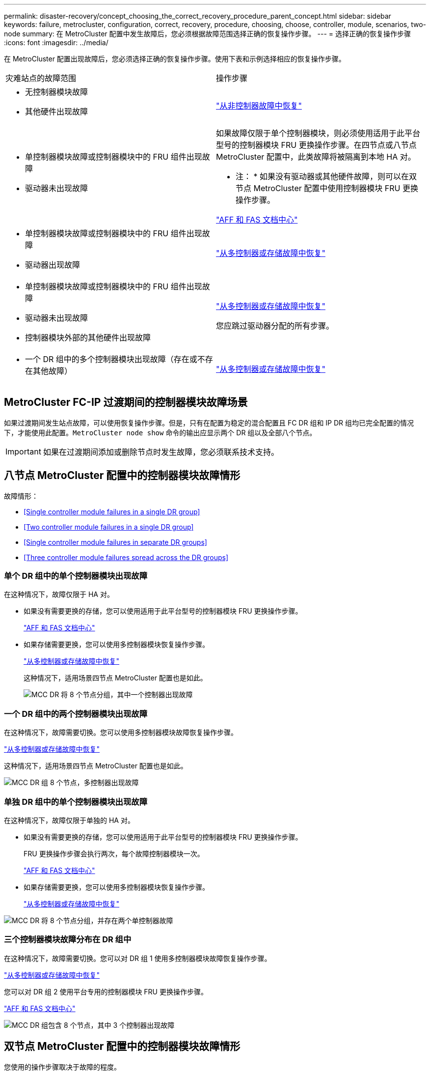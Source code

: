 ---
permalink: disaster-recovery/concept_choosing_the_correct_recovery_procedure_parent_concept.html 
sidebar: sidebar 
keywords: failure, metrocluster, configuration, correct, recovery, procedure, choosing, choose, controller, module, scenarios, two-node 
summary: 在 MetroCluster 配置中发生故障后，您必须根据故障范围选择正确的恢复操作步骤。 
---
= 选择正确的恢复操作步骤
:icons: font
:imagesdir: ../media/


[role="lead"]
在 MetroCluster 配置出现故障后，您必须选择正确的恢复操作步骤。使用下表和示例选择相应的恢复操作步骤。

|===


| 灾难站点的故障范围 | 操作步骤 


 a| 
* 无控制器模块故障
* 其他硬件出现故障

 a| 
link:task_recover_from_a_non_controller_failure_mcc_dr.html["从非控制器故障中恢复"]



 a| 
* 单控制器模块故障或控制器模块中的 FRU 组件出现故障
* 驱动器未出现故障

 a| 
如果故障仅限于单个控制器模块，则必须使用适用于此平台型号的控制器模块 FRU 更换操作步骤。在四节点或八节点 MetroCluster 配置中，此类故障将被隔离到本地 HA 对。

* 注： * 如果没有驱动器或其他硬件故障，则可以在双节点 MetroCluster 配置中使用控制器模块 FRU 更换操作步骤。

https://docs.netapp.com/platstor/index.jsp["AFF 和 FAS 文档中心"]



 a| 
* 单控制器模块故障或控制器模块中的 FRU 组件出现故障
* 驱动器出现故障

 a| 
link:task_recover_from_a_multi_controller_and_or_storage_failure.html["从多控制器或存储故障中恢复"]



 a| 
* 单控制器模块故障或控制器模块中的 FRU 组件出现故障
* 驱动器未出现故障
* 控制器模块外部的其他硬件出现故障

 a| 
link:task_recover_from_a_multi_controller_and_or_storage_failure.html["从多控制器或存储故障中恢复"]

您应跳过驱动器分配的所有步骤。



 a| 
* 一个 DR 组中的多个控制器模块出现故障（存在或不存在其他故障）

 a| 
link:task_recover_from_a_multi_controller_and_or_storage_failure.html["从多控制器或存储故障中恢复"]

|===


== MetroCluster FC-IP 过渡期间的控制器模块故障场景

如果过渡期间发生站点故障，可以使用恢复操作步骤。但是，只有在配置为稳定的混合配置且 FC DR 组和 IP DR 组均已完全配置的情况下，才能使用此配置。`MetroCluster node show` 命令的输出应显示两个 DR 组以及全部八个节点。


IMPORTANT: 如果在过渡期间添加或删除节点时发生故障，您必须联系技术支持。



== 八节点 MetroCluster 配置中的控制器模块故障情形

故障情形：

* <<Single controller module failures in a single DR group>>
* <<Two controller module failures in a single DR group>>
* <<Single controller module failures in separate DR groups>>
* <<Three controller module failures spread across the DR groups>>




=== 单个 DR 组中的单个控制器模块出现故障

在这种情况下，故障仅限于 HA 对。

* 如果没有需要更换的存储，您可以使用适用于此平台型号的控制器模块 FRU 更换操作步骤。
+
https://docs.netapp.com/platstor/index.jsp["AFF 和 FAS 文档中心"^]

* 如果存储需要更换，您可以使用多控制器模块恢复操作步骤。
+
link:task_recover_from_a_multi_controller_and_or_storage_failure.html["从多控制器或存储故障中恢复"]

+
这种情况下，适用场景四节点 MetroCluster 配置也是如此。

+
image::../media/mcc_dr_groups_8_node_with_a_single_controller_failure.gif[MCC DR 将 8 个节点分组，其中一个控制器出现故障]





=== 一个 DR 组中的两个控制器模块出现故障

在这种情况下，故障需要切换。您可以使用多控制器模块故障恢复操作步骤。

link:task_recover_from_a_multi_controller_and_or_storage_failure.html["从多控制器或存储故障中恢复"]

这种情况下，适用场景四节点 MetroCluster 配置也是如此。

image::../media/mcc_dr_groups_8_node_with_a_multi_controller_failure.gif[MCC DR 组 8 个节点，多控制器出现故障]



=== 单独 DR 组中的单个控制器模块出现故障

在这种情况下，故障仅限于单独的 HA 对。

* 如果没有需要更换的存储，您可以使用适用于此平台型号的控制器模块 FRU 更换操作步骤。
+
FRU 更换操作步骤会执行两次，每个故障控制器模块一次。

+
https://docs.netapp.com/platstor/index.jsp["AFF 和 FAS 文档中心"^]

* 如果存储需要更换，您可以使用多控制器模块恢复操作步骤。
+
link:task_recover_from_a_multi_controller_and_or_storage_failure.html["从多控制器或存储故障中恢复"]



image::../media/mcc_dr_groups_8_node_with_two_single_controller_failures.gif[MCC DR 将 8 个节点分组，并存在两个单控制器故障]



=== 三个控制器模块故障分布在 DR 组中

在这种情况下，故障需要切换。您可以对 DR 组 1 使用多控制器模块故障恢复操作步骤。

link:task_recover_from_a_multi_controller_and_or_storage_failure.html["从多控制器或存储故障中恢复"]

您可以对 DR 组 2 使用平台专用的控制器模块 FRU 更换操作步骤。

https://docs.netapp.com/platstor/index.jsp["AFF 和 FAS 文档中心"^]

image::../media/mcc_dr_groups_8_node_with_a_3_controller_failure.gif[MCC DR 组包含 8 个节点，其中 3 个控制器出现故障]



== 双节点 MetroCluster 配置中的控制器模块故障情形

您使用的操作步骤取决于故障的程度。

* 如果没有需要更换的存储，您可以使用适用于此平台型号的控制器模块 FRU 更换操作步骤。
+
https://docs.netapp.com/platstor/index.jsp["AFF 和 FAS 文档中心"^]

* 如果存储需要更换，您可以使用多控制器模块恢复操作步骤。
+
link:task_recover_from_a_multi_controller_and_or_storage_failure.html["从多控制器或存储故障中恢复"]



image::../media/mcc_dr_groups_2_node_with_a_single_controller_failure.gif[MCC DR 将 2 个节点与一个控制器发生故障分组在一起]
